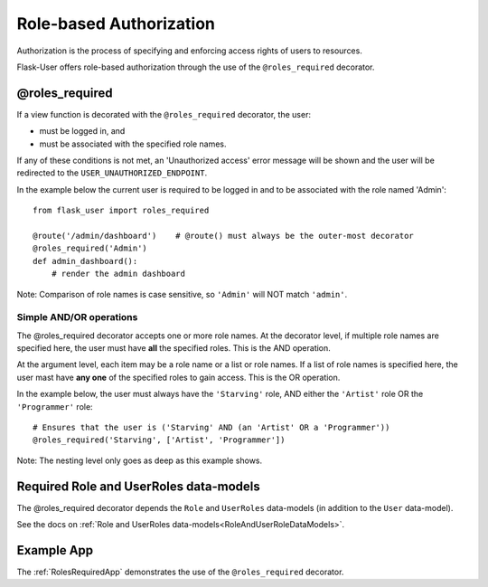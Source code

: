 Role-based Authorization
========================
Authorization is the process of specifying and enforcing access rights of users to resources.

Flask-User offers role-based authorization through the use of the ``@roles_required`` decorator.

@roles_required
---------------
If a view function is decorated with the ``@roles_required`` decorator, the user:

- must be logged in, and
- must be associated with the specified role names.

If any of these conditions is not met, an 'Unauthorized access' error message will be shown
and the user will be redirected to the ``USER_UNAUTHORIZED_ENDPOINT``.

In the example below the current user is required to be logged in and to be associated with the role named 'Admin'::

    from flask_user import roles_required

    @route('/admin/dashboard')    # @route() must always be the outer-most decorator
    @roles_required('Admin')
    def admin_dashboard():
        # render the admin dashboard

Note: Comparison of role names is case sensitive, so ``'Admin'`` will NOT match ``'admin'``.

Simple AND/OR operations
~~~~~~~~~~~~~~~~~~~~~~~~

The @roles_required decorator accepts one or more role names.
At the decorator level, if multiple role names are specified here,
the user must have **all** the specified roles.
This is the AND operation.

At the argument level, each item may be a role name or a list or role names.
If a list of role names is specified here,
the user mast have **any one** of the specified roles to gain access.
This is the OR operation.

In the example below, the user must always have the ``'Starving'`` role,
AND either the ``'Artist'`` role OR the ``'Programmer'`` role::

    # Ensures that the user is ('Starving' AND (an 'Artist' OR a 'Programmer'))
    @roles_required('Starving', ['Artist', 'Programmer'])

Note: The nesting level only goes as deep as this example shows.


Required Role and UserRoles data-models
---------------------------------------
The @roles_required decorator depends the ``Role`` and ``UserRoles`` data-models
(in addition to the ``User`` data-model).

See the docs on :ref:`Role and UserRoles data-models<RoleAndUserRoleDataModels>`.

Example App
-----------
The :ref:`RolesRequiredApp` demonstrates the use of the ``@roles_required`` decorator.
